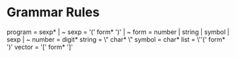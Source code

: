 * Grammar Rules

  program = sexp* | ~
  sexp = '(' form* ')' | ~ 
  form = number | string | symbol | sexp | ~
  number = digit*
  string = \" char* \"
  symbol = char*
  list = \''(' form* ')'
  vector = '[' form* ']'
